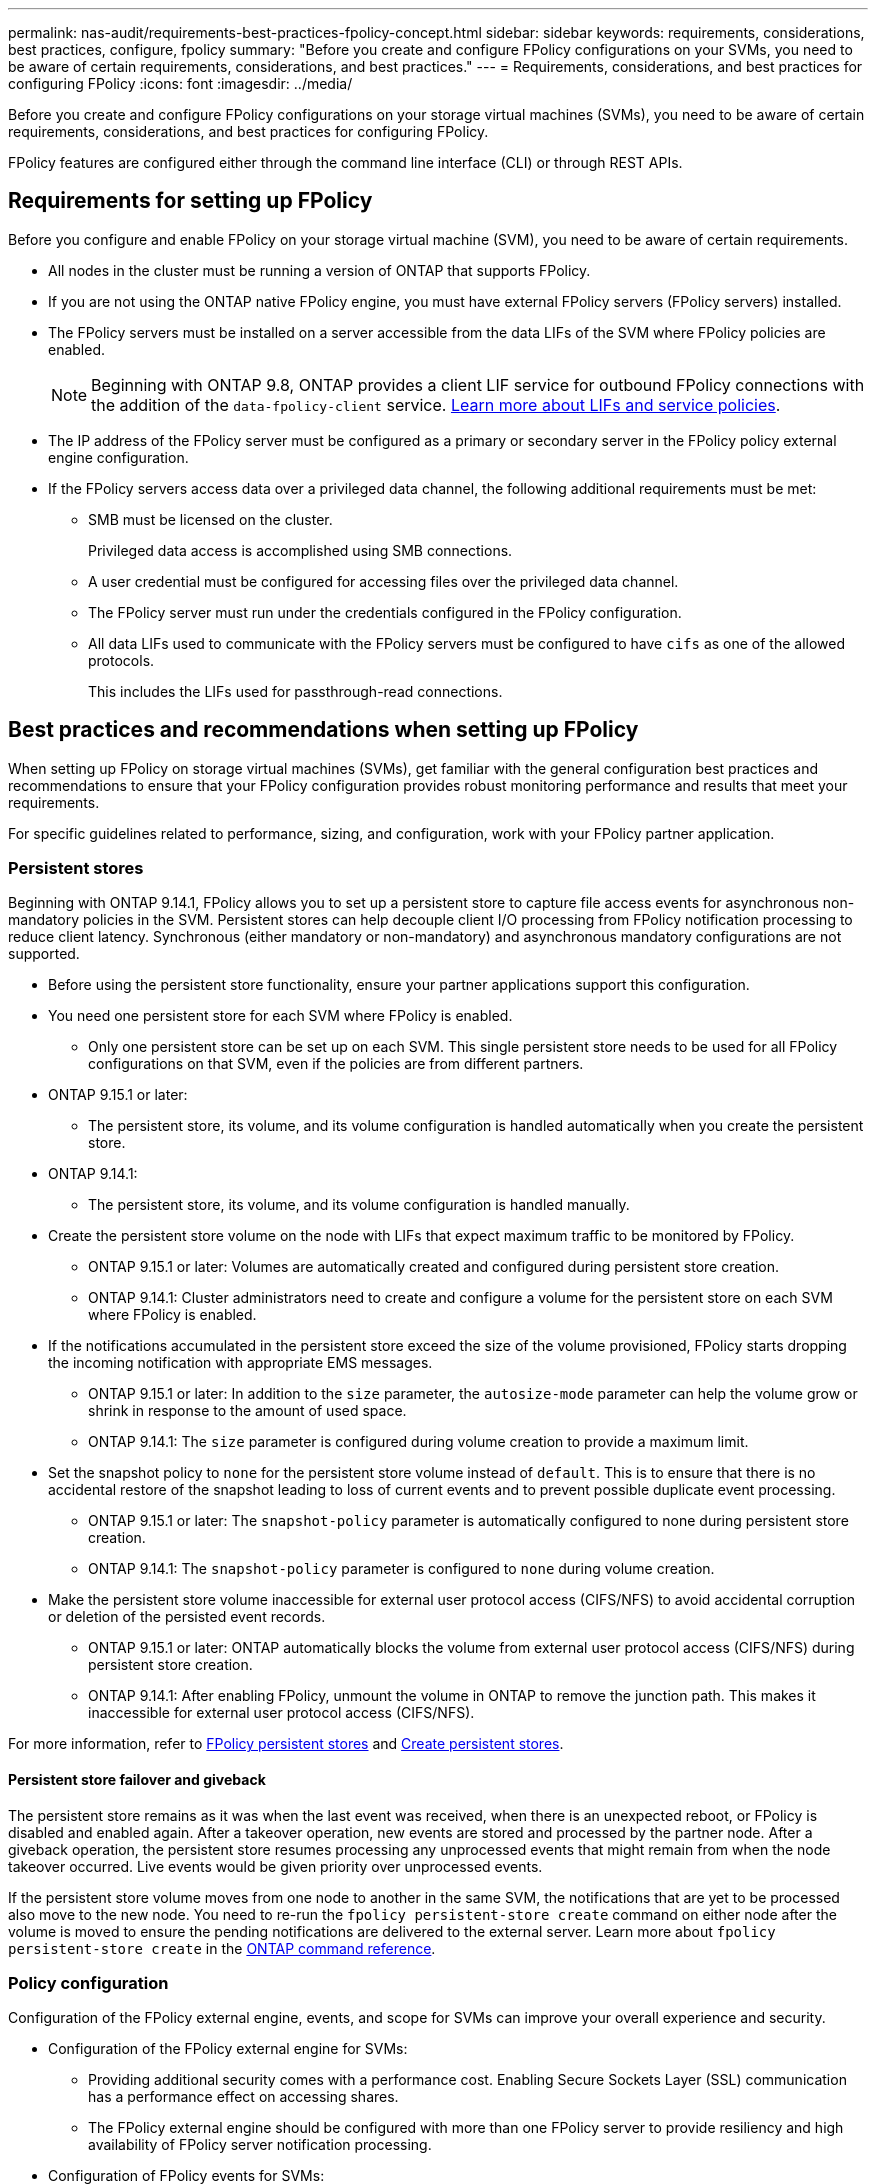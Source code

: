 ---
permalink: nas-audit/requirements-best-practices-fpolicy-concept.html
sidebar: sidebar
keywords: requirements, considerations, best practices, configure, fpolicy
summary: "Before you create and configure FPolicy configurations on your SVMs, you need to be aware of certain requirements, considerations, and best practices."
---
= Requirements, considerations, and best practices for configuring FPolicy
:icons: font
:imagesdir: ../media/

// 15-April-2024 ONTAPDOC-1605
// 20 OCT 2023, ONTAPDOC-1344 updates
// 17 OCT 2023, ONTAPDOC-1344
// 2023 May 23, ontap-issues-860
// 2022 Dec 05, Jira ONTAPDOC-722
// 2022 Oct 10, BURT 1495284 
// 2022 Feb 04, BURT 1451789

[.lead]
Before you create and configure FPolicy configurations on your storage virtual machines (SVMs), you need to be aware of certain requirements, considerations, and best practices for configuring FPolicy.

FPolicy features are configured either through the command line interface (CLI) or through REST APIs.

== Requirements for setting up FPolicy

Before you configure and enable FPolicy on your storage virtual machine (SVM), you need to be aware of certain requirements.

* All nodes in the cluster must be running a version of ONTAP that supports FPolicy.
* If you are not using the ONTAP native FPolicy engine, you must have external FPolicy servers (FPolicy servers) installed.
* The FPolicy servers must be installed on a server accessible from the data LIFs of the SVM where FPolicy policies are enabled.
+
NOTE: Beginning with ONTAP 9.8, ONTAP provides a client LIF service for outbound FPolicy connections with the addition of the `data-fpolicy-client` service. link:../networking/lifs_and_service_policies96.html[Learn more about LIFs and service policies].

* The IP address of the FPolicy server must be configured as a primary or secondary server in the FPolicy policy external engine configuration.
* If the FPolicy servers access data over a privileged data channel, the following additional requirements must be met:
 ** SMB must be licensed on the cluster.
+
Privileged data access is accomplished using SMB connections.

 ** A user credential must be configured for accessing files over the privileged data channel.
 ** The FPolicy server must run under the credentials configured in the FPolicy configuration.
 ** All data LIFs used to communicate with the FPolicy servers must be configured to have `cifs` as one of the allowed protocols.
+
This includes the LIFs used for passthrough-read connections.

== Best practices and recommendations when setting up FPolicy
When setting up FPolicy on storage virtual machines (SVMs), get familiar with the general configuration best practices and recommendations to ensure that your FPolicy configuration provides robust monitoring performance and results that meet your requirements.

For specific guidelines related to performance, sizing, and configuration, work with your FPolicy partner application.

=== Persistent stores 

Beginning with ONTAP 9.14.1, FPolicy allows you to set up a persistent store to capture file access events for asynchronous non-mandatory policies in the SVM. Persistent stores can help decouple client I/O processing from FPolicy notification processing to reduce client latency. Synchronous (either mandatory or non-mandatory) and asynchronous mandatory configurations are not supported.

* Before using the persistent store functionality, ensure your partner applications support this configuration.

* You need one persistent store for each SVM where FPolicy is enabled.

** Only one persistent store can be set up on each SVM. This single persistent store needs to be used for all FPolicy configurations on that SVM, even if the policies are from different partners.

* ONTAP 9.15.1 or later:

** The persistent store, its volume, and its volume configuration is handled automatically when you create the persistent store.

* ONTAP 9.14.1:

** The persistent store, its volume, and its volume configuration is handled manually.

* Create the persistent store volume on the node with LIFs that expect maximum traffic to be monitored by FPolicy.

** ONTAP 9.15.1 or later: Volumes are automatically created and configured during persistent store creation.

** ONTAP 9.14.1: Cluster administrators need to create and configure a volume for the persistent store on each SVM where FPolicy is enabled.

* If the notifications accumulated in the persistent store exceed the size of the volume provisioned, FPolicy starts dropping the incoming notification with appropriate EMS messages.

** ONTAP 9.15.1 or later: In addition to the `size` parameter, the `autosize-mode` parameter can help the volume grow or shrink in response to the amount of used space.

** ONTAP 9.14.1: The `size` parameter is configured during volume creation to provide a maximum limit.

* Set the snapshot policy to `none` for the persistent store volume instead of `default`. This is to ensure that there is no accidental restore of the snapshot leading to loss of current events and to prevent possible duplicate event processing.

** ONTAP 9.15.1 or later: The `snapshot-policy` parameter is automatically configured to none during persistent store creation.

** ONTAP 9.14.1: The `snapshot-policy` parameter is configured to `none` during volume creation.

* Make the persistent store volume inaccessible for external user protocol access (CIFS/NFS) to avoid accidental corruption or deletion of the persisted event records.

** ONTAP 9.15.1 or later: ONTAP automatically blocks the volume from external user protocol access (CIFS/NFS) during persistent store creation.

** ONTAP 9.14.1: After enabling FPolicy, unmount the volume in ONTAP to remove the junction path. This makes it inaccessible for external user protocol access (CIFS/NFS).

For more information, refer to link:persistent-stores.html[FPolicy persistent stores] and link:create-persistent-stores.html[Create persistent stores].

==== Persistent store failover and giveback

The persistent store remains as it was when the last event was received, when there is an unexpected reboot, or FPolicy is disabled and enabled again. After a takeover operation, new events are stored and processed by the partner node. After a giveback operation, the persistent store resumes processing any unprocessed events that might remain from when the node takeover occurred. Live events would be given priority over unprocessed events.

If the persistent store volume moves from one node to another in the same SVM, the notifications that are yet to be processed also move to the new node. You need to re-run the `fpolicy persistent-store create` command on either node after the volume is moved to ensure the pending notifications are delivered to the external server. Learn more about `fpolicy persistent-store create` in the link:https://docs.netapp.com/us-en/ontap-cli/vserver-fpolicy-persistent-store-create.html[ONTAP command reference^].

=== Policy configuration 
Configuration of the FPolicy external engine, events, and scope for SVMs can improve your overall experience and security.

* Configuration of the FPolicy external engine for SVMs:

** Providing additional security comes with a performance cost. Enabling Secure Sockets Layer (SSL) communication has a performance effect on accessing shares.  
** The FPolicy external engine should be configured with more than one FPolicy server to provide resiliency and high availability of FPolicy server notification processing.

* Configuration of FPolicy events for SVMs:
+
Monitoring file operations influences your overall experience. For example, filtering unwanted file operations on the storage side improves your experience. NetApp recommends setting up the following configuration:
+
** Monitoring the minimum types of file operations and enabling the maximum number of filters without breaking the use case. 
** Using filters for getattr, read, write, open, and close operations. The SMB and NFS home directory environments have a high percentage of these operations. 

* Configuration of FPolicy scope for SVMs: 
+
Restrict the scope of the policies to the relevant storage objects, such as shares, volumes, and exports, instead of enabling them across the entire SVM. NetApp recommends checking the directory extensions. If the `is-file-extension-check-on-directories-enabled` parameter is set to `true`, directory objects are subjected to the same extension checks as regular files. 


=== Network configuration 

Network connectivity between the FPolicy server and the controller should be of low latency. NetApp recommends separating FPolicy traffic from client traffic by using a private network. 

In addition, you should place external FPolicy servers (FPolicy servers) in close proximity to the cluster with high-bandwidth connectivity to provide minimal latency and high-bandwidth connectivity.

NOTE: For a scenario in which the LIF for FPolicy traffic is configured on a different port to the LIF for client traffic, the FPolicy LIF might fail over to the other node because of a port failure. As a result, the FPolicy server becomes unreachable from the node which causes the FPolicy notifications for file operations on the node to fail. To avoid this issue, verify that the FPolicy server can be reached through at least one LIF on the node to process FPolicy requests for the file operations performed on that node. 

=== Hardware configuration 

You can have the FPolicy server on either a physical server or a virtual server. If the FPolicy server is in a virtual environment, you should allocate dedicated resources (CPU, network, and memory) to the virtual server.  

The cluster node-to-FPolicy server ratio should be optimized to ensure that FPolicy servers are not overloaded, which can introduce latencies when the SVM responds to client requests. The optimal ratio depends on the partner application for which the FPolicy server is being used. NetApp recommends working with partners to determine the appropriate value.  

=== Multiple-policy configuration 

The FPolicy policy for native blocking has the highest priority, irrespective of the sequence number, and decision-altering policies have a higher priority than others. Policy priority depends on the use case. NetApp recommends working with partners to determine the appropriate priority.

=== Size considerations 

FPolicy performs in-line monitoring of SMB and NFS operations, sends notifications to the external server, and waits for a response, depending on the mode of external engine communication (synchronous or asynchronous). This process affects the performance of SMB and NFS access and CPU resources.  

To mitigate any issues, NetApp recommends working with partners to assess and size the environment before enabling FPolicy. Performance is affected by several factors including the number of users, workload characteristics, such as operations per user and data size, network latency, and failure or server slowness. 

== Monitor performance  

FPolicy is a notification-based system. Notifications are sent to an external server for processing and to generate a response back to ONTAP. This round-trip process increases latency for client access. 

Monitoring the performance counters on the FPolicy server and in ONTAP gives you the capability to identify bottlenecks in the solution and to tune the parameters as necessary for an optimal solution. For example, an increase in FPolicy latency has a cascading effect on SMB and NFS access latency. Therefore, you should monitor both workload (SMB and NFS) and FPolicy latency. In addition, you can use quality-of-service policies in ONTAP to set up a workload for each volume or SVM that is enabled for FPolicy.

NetApp recommends running the `statistics show –object workload` command to display workload statistics. In addition, you should monitor the following parameters:

* Average, read, and write latencies
* Total number of operations
* Read and write counters 

You can monitor the performance of FPolicy subsystems by using the following FPolicy counters. 

NOTE: You must be in diagnostic mode to collect statistics related to FPolicy. 

.Steps
. Collect FPolicy counters:
.. `statistics start -object fpolicy -instance <instance_name> -sample-id <ID>` 
.. `statistics start -object fpolicy_policy -instance <instance_name> -sample-id <ID>`
. Display FPolicy counters:
.. `statistics show -object fpolicy -instance <instance_name> -sample-id <ID>`
.. `statistics show -object fpolicy_server -instance <instance_name> -sample-id <ID>`

+
--
The `fpolicy` and `fpolicy_server` counters give you information on several performance parameters which are described in the following table.

[cols=2*,options="header",cols="25,75"]
|===
|Counters |Description 
2+a|*fpolicy counters*
|aborted_requests
|Number of screen requests for which processing is aborted on the SVM
|event_count
|List of events resulting in notification
|max_request_latency 	
|Maximum screen requests latency 
|outstanding_requests
|Total number of screen requests in process 
|processed_requests
|Total number of screen requests that went through fpolicy processing on the SVM 
|request_latency_hist
|Histogram of latency for screen requests 
|requests_dispatched_rate
|Number of screen requests dispatched per second 
|requests_received_rate
|Number of screen requests received per second 
2+a|*fpolicy_server counters*
|max_request_latency
|Maximum latency for a screen request 
|outstanding_requests
|Total number of screen requests waiting for response 
|request_latency
|Average latency for screen request 
|request_latency_hist
|Histogram of latency for screen requests 
|request_sent_rate
|Number of screen requests sent to FPolicy server per second 
|response_received_rate
|Number of screen responses received from FPolicy server per second 
|===
--


Learn more about `statistics start` and `statistics show` in the link:https://docs.netapp.com/us-en/ontap-cli/search.html?q=statistics[ONTAP command reference^].

=== Manage FPolicy workflow and dependency on other technologies 

NetApp recommends disabling an FPolicy policy before making any configuration changes. For example, if you want to add or modify an IP address in the external engine configured for the enabled policy, first disable the policy.  

If you configure FPolicy to monitor NetApp FlexCache volumes, NetApp recommends that you not configure FPolicy to monitor read and getattr file operations. Monitoring these operations in ONTAP requires the retrieval of inode-to-path (I2P) data. Because I2P data cannot be retrieved from FlexCache volumes, it must be retrieved from the origin volume. Therefore, monitoring these operations eliminates the performance benefits that FlexCache can provide.  

When both FPolicy and an off-box antivirus solution are deployed, the antivirus solution receives notifications first. FPolicy processing starts only after antivirus scanning is complete. It is important that you size antivirus solutions correctly because a slow antivirus scanner can affect overall performance. 

== Passthrough-read upgrade and revert considerations

There are certain upgrade and revert considerations that you must know about before upgrading to an ONTAP release that supports passthrough-read or before reverting to a release that does not support passthrough-read.

=== Upgrading

After all nodes are upgraded to a version of ONTAP that supports FPolicy passthrough-read, the cluster is capable of using the passthrough-read functionality; however, passthrough-read is disabled by default on existing FPolicy configurations. To use passthrough-read on existing FPolicy configurations, you must disable the FPolicy policy and modify the configuration, and then reenable the configuration.

=== Reverting

Before reverting to a version of ONTAP that does not support FPolicy passthrough-read, you must meet the following conditions:

* Disable all the policies using passthrough-read, and then modify the affected configurations so that they do not use passthrough-read.
* Disable FPolicy functionality on the cluster by disabling every FPolicy policy on the cluster.

Before reverting to a version of ONTAP that does not support persistent stores, ensure that none of the FPolicy policies have a configured persistent store. If a persistent store is configured, the revert will fail.

// 2025 Apr 10, ONTAPDOC-2758
// 2025-02-03,gh-1263